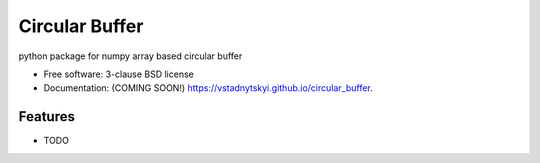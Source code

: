 ===============================
Circular Buffer
===============================

.. image:: https://img.shields.io/travis/vstadnytskyi/circular_buffer.svg
        :target: https://travis-ci.org/vstadnytskyi/circular_buffer

.. image:: https://img.shields.io/pypi/v/circular_buffer.svg
        :target: https://pypi.python.org/pypi/circular_buffer


python package for numpy array based circular buffer

* Free software: 3-clause BSD license
* Documentation: (COMING SOON!) https://vstadnytskyi.github.io/circular_buffer.

Features
--------

* TODO
